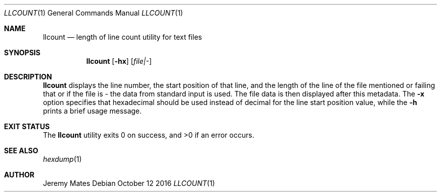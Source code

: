.Dd October 12 2016
.Dt LLCOUNT 1
.nh
.Os
.Sh NAME
.Nm llcount
.Nd length of line count utility for text files
.Sh SYNOPSIS
.Nm llcount
.Bk -words
.Op Fl hx
.Op Ar file|-
.Ek
.Sh DESCRIPTION
.Nm
displays the line number, the start position of that line, and the
length of the line of the file mentioned or failing that or if the file
is - the data from standard input is used. The file data is then
displayed after this metadata. The
.Fl x
option specifies that hexadecimal should be used instead of decimal for
the line start position value, while the
.Fl h
prints a brief usage message.
.Pp
.Sh EXIT STATUS
.Ex -std llcount
.Sh SEE ALSO
.Xr hexdump 1
.Sh AUTHOR
.An Jeremy Mates
